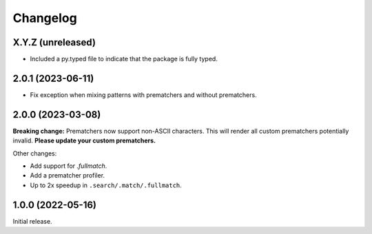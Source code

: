 .. Versioning follows semantic versioning, see also
   https://semver.org/spec/v2.0.0.html. The most important bits are:
   * Update the major if you break the public API
   * Update the minor if you add new functionality
   * Update the patch if you fixed a bug

Changelog
=========

X.Y.Z (unreleased)
------------------
- Included a py.typed file to indicate that the package is fully typed.

2.0.1 (2023-06-11)
------------------

- Fix exception when mixing patterns with prematchers and without prematchers.

2.0.0 (2023-03-08)
------------------

**Breaking change:** Prematchers now support non-ASCII characters. This will render all custom prematchers potentially invalid. **Please update your custom prematchers.**

Other changes:

- Add support for `.fullmatch`.
- Add a prematcher profiler.
- Up to 2x speedup in ``.search/.match/.fullmatch``.

1.0.0 (2022-05-16)
------------------

Initial release.

